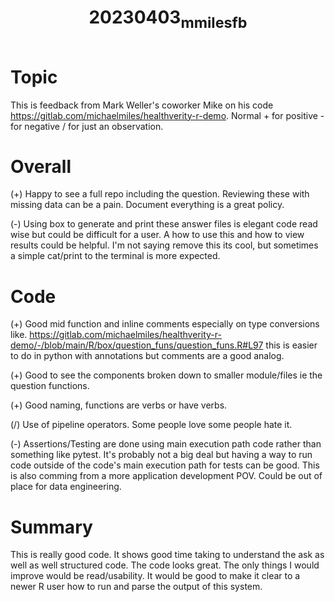 #+title: 20230403_m_miles_fb

* Topic

This is feedback from Mark Weller's coworker Mike on his code https://gitlab.com/michaelmiles/healthverity-r-demo. Normal + for positive - for negative / for just an observation.

* Overall

(+) Happy to see a full repo including the question. Reviewing these with missing data can be a pain. Document everything is a great policy.

(-) Using box to generate and print these answer files is elegant code read wise but could be difficult for a user. A how to use this and how to view results could be helpful. I'm not saying remove this its cool, but sometimes a simple cat/print to the terminal is more expected.

* Code

(+) Good mid function and inline comments especially on type conversions like. https://gitlab.com/michaelmiles/healthverity-r-demo/-/blob/main/R/box/question_funs/question_funs.R#L97 this is easier to do in python with annotations but comments are a good analog.

(+) Good to see the components broken down to smaller module/files ie the question functions.

(+) Good naming, functions are verbs or have verbs.

(/) Use of pipeline operators. Some people love some people hate it.

(-) Assertions/Testing are done using main execution path code rather than something like pytest. It's probably not a big deal but having a way to run code outside of the code's main execution path for tests can be good. This is also comming from a more application development POV. Could be out of place for data engineering.

* Summary

This is really good code. It shows good time taking to understand the ask as well as well structured code. The code looks great. The only things I would improve would be read/usability. It would be good to make it clear to a newer R user how to run and parse the output of this system.
